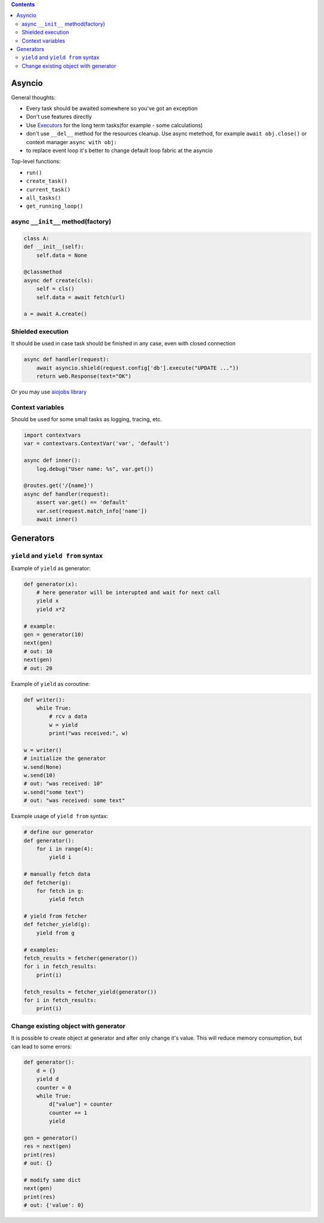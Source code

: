 .. title: Async Python
.. slug: async-python
.. date: 2018-04-30 09:47:30 UTC
.. tags: 
.. category: 
.. link: 
.. description: 
.. type: text
.. author: Illarion Khlestov

.. contents:: Contents

Asyncio
=======

General thoughts:

- Every task should be awaited somewhere so you've got an exception
- Don't use features directly
- Use `Executors <https://docs.python.org/3/library/concurrent.futures.html>`__ for the long term tasks(for example - some calculations)
- don't use ``__del__`` method for the resources cleanup. Use async metethod, for example ``await obj.close()`` or context manager ``async with obj:``
- to replace event loop it's better to change default loop fabric at the asyncio

Top-level functions:

- ``run()``
- ``create_task()``
- ``current_task()``
- ``all_tasks()``
- ``get_running_loop()``

async ``__init__`` method(factory)
----------------------------------

.. code-block:: python3

    class A:
    def __init__(self):
        self.data = None

    @classmethod
    async def create(cls):
        self = cls()
        self.data = await fetch(url)

    a = await A.create()

Shielded execution
------------------

It should be used in case task should be finished in any case, even with closed connection

.. code-block:: python3

    async def handler(request):
        await asyncio.shield(request.config['db'].execute("UPDATE ..."))
        return web.Response(text="OK")

Or you may use `aiojobs library <https://github.com/aio-libs/aiojobs>`__

Context variables
-----------------

Should be used for some small tasks as logging, tracing, etc.

.. code-block:: python3

    import contextvars
    var = contextvars.ContextVar('var', 'default')

    async def inner():
        log.debug("User name: %s", var.get())

    @routes.get('/{name}')
    async def handler(request):
        assert var.get() == 'default'
        var.set(request.match_info['name'])
        await inner()



Generators
=============================

``yield`` and ``yield from`` syntax
------------------------------------

Example of ``yield`` as generator:

.. code-block:: python3

    def generator(x):
        # here generator will be interupted and wait for next call
        yield x
        yield x*2

    # example:
    gen = generator(10)
    next(gen)
    # out: 10
    next(gen)
    # out: 20

Example of ``yield`` as coroutine:

.. code-block:: python3

    def writer():
        while True:
            # rcv a data
            w = yield
            print("was received:", w)

    w = writer()
    # initialize the generator
    w.send(None)
    w.send(10)
    # out: "was received: 10"
    w.send("some text")
    # out: "was received: some text"

Example usage of ``yield from`` syntax:

.. code-block:: python3

    # define our generator
    def generator():
        for i in range(4):
            yield i

    # manually fetch data
    def fetcher(g):
        for fetch in g:
            yield fetch

    # yield from fetcher
    def fetcher_yield(g):
        yield from g

    # examples:
    fetch_results = fetcher(generator())
    for i in fetch_results:
        print(i)

    fetch_results = fetcher_yield(generator())
    for i in fetch_results:
        print(i)


Change existing object with generator
--------------------------------------

It is possible to create object at generator and after only change it's value.
This will reduce memory consumption, but can lead to some errors:

.. code-block:: python
    
    def generator():
        d = {}
        yield d
        counter = 0
        while True:
            d["value"] = counter
            counter += 1
            yield

    gen = generator()
    res = next(gen)
    print(res)
    # out: {}
    
    # modify same dict
    next(gen)
    print(res)
    # out: {'value': 0}
